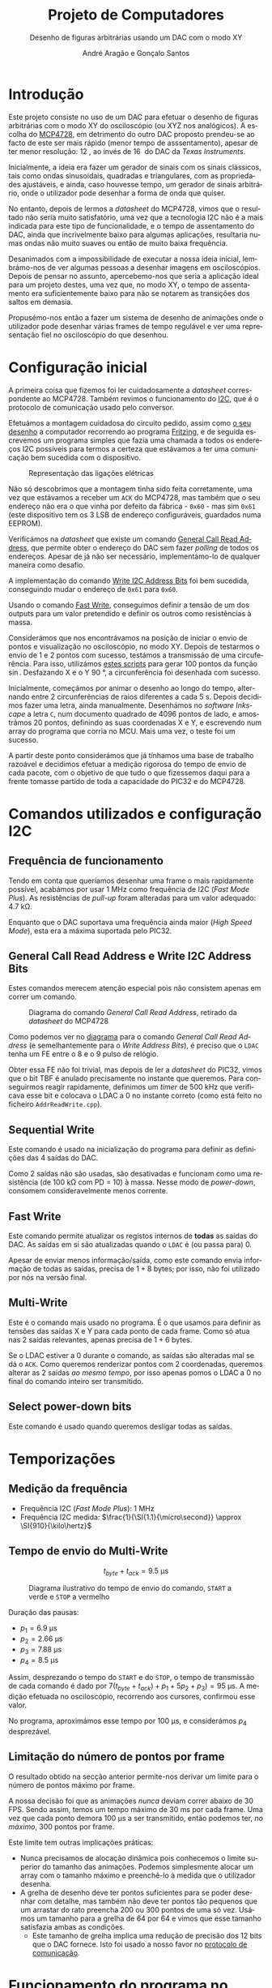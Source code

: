 #+TITLE: Projeto de Computadores
#+SUBTITLE: Desenho de figuras arbitrárias usando um \acs{DAC} com o modo XY
#+AUTHOR: André Aragão e Gonçalo Santos
#+LANGUAGE: pt
#+LATEX_HEADER: \usepackage[margin=.7in]{geometry}
#+LATEX_HEADER: \usepackage[portuguese]{babel}
#+LATEX_HEADER: \usepackage[binary-units]{siunitx}
#+LATEX_HEADER: \usepackage{indentfirst}
#+LATEX_HEADER: \usepackage[section]{placeins}
#+LATEX_HEADER: \usepackage[printonlyused]{acronym}
#+LATEX_HEADER_EXTRA: \usepackage{xcolor}
#+LATEX_HEADER_EXTRA: \hypersetup{colorlinks, linkcolor={red!50!black}, citecolor={blue!50!black}, urlcolor={blue!80!black}}

#+LATEX_HEADER: \newcommand{\ordMas}{\textsuperscript{\b{o}}}
#+LATEX_HEADER: \newcommand{\ordFem}{\textsuperscript{\b{a}}}
#+LATEX_HEADER: \makeatletter\newcommand{\nolisttopbreak}{\vspace{\topsep}\nobreak\@afterheading}\makeatother

* Introdução
Este projeto consiste no uso de um \ac{DAC} para efetuar o desenho de figuras arbitrárias com o modo XY
do osciloscópio (ou XYZ nos analógicos). A escolha do [[https://www.microchip.com/wwwproducts/en/en541737][MCP4728]], em detrimento do outro \ac{DAC} proposto
prendeu-se ao facto de este ser mais rápido (menor tempo de asssentamento), apesar de ter menor
resolução: \SI{12}{\bit}, ao invés de \SI{16}{\bit} do \ac{DAC} da /Texas Instruments/.

Inicialmente, a ideia era fazer um gerador de sinais com os sinais clássicos, tais como ondas
sinusoidais, quadradas e triangulares, com as propriedades ajustáveis, e ainda, caso houvesse tempo, um
gerador de sinais arbitrário, onde o utilizador pode desenhar a forma de onda que quiser.

No entanto, depois de lermos a /datasheet/ do MCP4728, vimos que o resultado não seria muito
satisfatório, uma vez que a tecnologia \ac{I2C} não é a mais indicada para este tipo de funcionalidade, e
o tempo de assentamento do \ac{DAC}, ainda que incrivelmente baixo para algumas aplicações, resultaria
numas ondas não muito suaves ou então de muito baixa frequência.

Desanimados com a impossibilidade de executar a nossa ideia inicial, lembrámo-nos de ver algumas pessoas
a desenhar imagens em osciloscópios. Depois de pensar no assunto, apercebemo-nos que seria a aplicação
ideal para um projeto destes, uma vez que, no modo XY, o tempo de assentamento era suficientemente baixo
para não se notarem as transições dos saltos em demasia.

Propusémo-nos então a fazer um sistema de desenho de animações onde o utilizador pode desenhar várias
frames de tempo regulável e ver uma representação fiel no osciloscópio do que desenhou.

* Configuração inicial
A primeira coisa que fizemos foi ler cuidadosamente a /datasheet/ correspondente ao MCP4728. Também
revimos o funcionamento do [[https://en.wikipedia.org/wiki/I%25C2%25B2C][\ac{I2C}]], que é o protocolo de comunicação usado pelo conversor.

Efetuámos a montagem cuidadosa do circuito pedido, assim como [[fig:Wiring][o seu desenho]] a computador recorrendo ao
programa [[http://fritzing.org/home/][Fritzing]], e de seguida escrevemos um programa simples que fazia uma chamada a todos os endereços
\ac{I2C} possíveis para termos a certeza que estávamos a ter uma comunicação bem sucedida com o
dispositivo.

#+NAME: fig:Wiring
#+CAPTION: Representação das ligações elétricas
[[file:Pictures/breadboard_setup.png]]

Não só descobrimos que a montagem tinha sido feita corretamente, uma vez que estávamos a receber um
\texttt{ACK} do MCP4728, mas também que o seu endereço não era o que vinha por defeito da fábrica -
\texttt{0x60} - mas sim \texttt{0x61} (este dispositivo tem os 3 \ac{LSB} de endereço configuráveis,
guardados numa EEPROM).

Verificámos na /datasheet/ que existe um comando [[id:4425274b-aab9-4c6e-a1b8-babebde948b2][General Call Read Address]], que permite obter o endereço
do \ac{DAC} sem fazer /polling/ de todos os endereços. Apesar de já não ser necessário, implementámo-lo
de qualquer maneira como desafio.

A implementação do comando [[id:4425274b-aab9-4c6e-a1b8-babebde948b2][Write \ac{I2C} Address Bits]] foi bem sucedida, conseguindo mudar o endereço
de \texttt{0x61} para \texttt{0x60}.

Usando o comando [[id:56b96a2d-1623-49f4-9d64-b22e747d8ec1][Fast Write]], conseguimos definir a tensão de um dos outputs para um valor pretendido e
definir os outros como resistências à massa.

Considerámos que nos encontrávamos na posição de iniciar o envio de pontos e visualização no
osciloscópio, no modo XY. Depois de testarmos o envio de 1 e 2 pontos com sucesso, testámos a transmissão
de uma circuferência. Para isso, utilizámos [[id:9086e8c2-73b9-4fc9-b209-bce4e496085a][estes scripts]] para gerar $100$ pontos da função $\sin$.
Desfazando X e o Y \SI{90}{\degree}, a circunferência foi desenhada com sucesso.

Inicialmente, começámos por animar o desenho ao longo do tempo, alternando entre 2 circunferências de
raios diferentes a cada \SI{5}{\second}. Depois decidimos fazer uma letra, ainda manualmente. Desenhámos
no /software Inkscape/ a letra =C=, num documento quadrado de 4096 pontos de lado, e amostrámos 20
pontos, definindo as suas coordenadas X e Y, e escrevendo num array do programa que corria no \ac{MCU}. Mais
uma vez, o teste foi um sucesso.

A partir deste ponto considerámos que já tínhamos uma base de trabalho razoável e decidimos efetuar a
medição rigorosa do tempo de envio de cada pacote, com o objetivo de que tudo o que fizessemos daqui para
a frente tomasse partido de toda a capacidade do PIC32 e do MCP4728.

* Comandos utilizados e configuração \acs{I2C}
:PROPERTIES:
:ID:       0f228c89-f3fe-4383-83cc-ef9cc04fe44c
:END:
** Frequência de funcionamento
Tendo em conta que queríamos desenhar uma frame o mais rapidamente possível, acabámos por usar
\SI{1}{\mega\hertz} como frequência de \ac{I2C} (/Fast Mode Plus/). As resistências de /pull-up/ foram
alteradas para um valor adequado: \SI{4.7}{\kilo\ohm}.

Enquanto que o \ac{DAC} suportava uma frequência ainda maior (/High Speed Mode/), esta era a máxima
suportada pelo PIC32.

** General Call Read Address e Write \acs{I2C} Address Bits
:PROPERTIES:
:ID:       4425274b-aab9-4c6e-a1b8-babebde948b2
:END:
Estes comandos merecem atenção especial pois não consistem apenas em correr um comando.

#+NAME: fig:GeneralCallReadAddr
#+CAPTION: Diagrama do comando /General Call Read Address/, retirado da /datasheet/ do MCP4728
[[file:Pictures/generalCallReadAddr.png]]

Como podemos ver no [[fig:GeneralCallReadAddr][diagrama]] para o comando /General Call Read Address/ (e semelhantemente para o /Write
Address Bits/), é preciso que o =LDAC= tenha um \ac{FE} entre o 8\ordMas e o 9\ordMas pulso de relógio.

Obter essa \ac{FE} não foi trivial, mas depois de ler a /datasheet/ do PIC32, vimos que o bit TBF é
anulado precisamente no instante que queremos. Para conseguirmos reagir rapidamente, definimos um /timer/
de \SI{500}{\kilo\hertz} que verificava esse bit e colocava o LDAC a 0 no instante correto (como está
feito no ficheiro =AddrReadWrite.cpp=).

** Sequential Write
Este comando é usado na inicialização do programa para definir as definições das 4 saídas do \ac{DAC}.

Como 2 saídas não são usadas, são desativadas e funcionam como uma resistência (de \SI{100}{\kilo\ohm}
com PD = 10) à massa. Nesse modo de /power-down/, consomem consideravelmente menos corrente.

** Fast Write
:PROPERTIES:
:ID:       56b96a2d-1623-49f4-9d64-b22e747d8ec1
:END:
Este comando permite atualizar os registos internos de *todas* as saídas do \ac{DAC}. As saídas em si são
atualizadas quando o =LDAC= é (ou passa para) 0.

Apesar de enviar menos informação/saída, como este comando envia informação de todas as saídas, precisa
de $1+8$ bytes; por isso, não foi utilizado por nós na versão final.

** Multi-Write
Este é o comando mais usado no programa. É o que usamos para definir as tensões das saídas X e Y para
cada ponto de cada frame. Como só atua nas 2 saídas relevantes, apenas precisa de $1 + 6$ bytes.

Se o LDAC estiver a 0 durante o comando, as saídas são alteradas mal se dá o =ACK=. Como queremos
renderizar pontos com 2 coordenadas, queremos alterar as 2 saídas /ao mesmo tempo/, por isso apenas pomos
o LDAC a 0 no final do comando inteiro ser transmitido.

** Select power-down bits
Este comando é usado quando queremos desligar todas as saídas.

* Temporizações
:PROPERTIES:
:ID:       f0c8fa30-7070-4227-afd7-e13092c0d150
:END:
** Medição da frequência
- Frequência \ac{I2C} (/Fast Mode Plus/): \SI{1}{\mega\hertz}
- Frequência \ac{I2C} medida: $\frac{1}{\SI{1.1}{\micro\second}} \approx \SI{910}{\kilo\hertz}$

** Tempo de envio do Multi-Write
\[ t_{byte} + t_{ack} = \SI{9.5}{\micro\second} \]

#+NAME:   fig:Timings
#+CAPTION: Diagrama ilustrativo do tempo de envio do comando, =START= a verde e =STOP= a vermelho
[[file:Pictures/timings_diagram.png]]

Duração das pausas:\nolisttopbreak
- $p_1 = \SI{6.9}{\micro\second}$
- $p_2 = \SI{2.66}{\micro\second}$
- $p_3 = \SI{7.88}{\micro\second}$
- $p_4 = \SI{8.5}{\micro\second}$

Assim, desprezando o tempo do =START= e do =STOP=, o tempo de transmissão de cada comando é dado por
$7 (t_{byte}+t_{ack})+p_1+5 p_2+ p_3) = \SI{95}{\micro\second}$. A medição efetuada no osciloscópio, recorrendo aos
cursores, confirmou esse valor.

No programa, aproximámos esse tempo por \SI{100}{\micro\second}, e considerámos $p_4$ desprezável.

** Limitação do número de pontos por frame
O resultado obtido na secção anterior permite-nos derivar um limite para o número de pontos máximo por
frame.

A nossa decisão foi que as animações /nunca/ deviam correr abaixo de 30 FPS. Sendo assim, temos um tempo
máximo de \SI{30}{\milli\second} por cada frame. Uma vez que cada ponto demora \SI{100}{\micro\second} a ser
transmitido, então podemos ter, /no máximo/, 300 pontos por frame.

Este limite tem outras implicações práticas:
- Nunca precisamos de alocação dinâmica pois conhecemos o limite superior do tamanho das animações.
  Podemos simplesmente alocar um array com o tamanho máximo e preenchê-lo à medida que o utilizador
  desenha.
- A grelha de desenho deve ter pontos suficientes para se poder desenhar com detalhe, mas também não deve
  ter pontos tão pequenos que um arrastar do rato preencha 200 ou 300 pontos de uma só vez. Usámos um
  tamanho para a grelha de 64 por 64 e vimos que esse tamanho satisfazia ambas as condições.
  - Este tamanho de grelha implica uma redução de precisão dos 12 bits que o \ac{DAC} fornece. Isto foi
    usado a nosso favor no [[id:6e5bb395-210e-4a84-81bf-a047e12a68e9][protocolo de comunicação]].

* Funcionamento do programa no MCU
O MCU tem um programa que tem estruturas que definem as 2 animações presentes nele. Essas animações podem
ser alteradas em tempo real com o [[id:6e5bb395-210e-4a84-81bf-a047e12a68e9][protocolo de comunicação]] implementado.

Com essa informação, usa os [[id:0f228c89-f3fe-4383-83cc-ef9cc04fe44c][comandos descritos anteriormente]] para fazer update das duas saídas ao mesmo
tempo (coordenadas X e Y), para cada ponto da frame. Ao variar rápido o suficiente, a imagem fica marcada
no osciloscópio como se tivesse sido desenhada toda ao mesmo tempo e não ponto a ponto.

Como foi referido, as animações vão correr no mínimo a 30 FPS. A [[id:9f607ed4-a48d-42b9-9be1-d1f88aa70a9c][aplicação de controlo]] ao gerar a
informação calcula os FPS a que pode correr a animação com base no número de pontos presentes em cada
frame (quanto menos pontos, a mais FPS pode correr). Isto foi implementado como combate ao leve /flicker/
visualizado ao desenhar a 30FPS.

Os FPS são usados como frequência de um timer que, quando dispara, ativa a uma /flag/ a indicar quando se
deve desenhar uma nova frame.

Uma vez que estamos a usar apenas 6 bits de precisão, pudemos reduzir o espaço ocupado pelos arrays para
metade *sem custo nenhum*, pois apenas precisamos de guardar 1 byte de informação. Um dos 2 bits livres
nesse byte é usado para a modulação Z.

* Aplicação de controlo
:PROPERTIES:
:ID:       9f607ed4-a48d-42b9-9be1-d1f88aa70a9c
:END:
Desenhar as formas manualmente, ou seja, com recurso a papel e lápis, não era viável visto que seria
extremamente trabalhoso, pelo que ponderámos duas opções para otimizar o processo:

- Opção 1 :: Desenho na grelha de um ficheiro /Excel/ e exportando para /arrays/ com o uso de macros ou
             de um programa auxiliar que lesse =.csv=

- Opção 2 :: Criação de um programa para o computador em C, com interface gráfica, para que, com auxílio
             de uma grelha, o utilizador possa desenhar a forma geométrica que quiser, sendo esta
             exportada num formato fácil de importar no programa do \ac{MCU}.

Optámos pela *opção 2* uma vez que:
- Linguagem C já era familiar
- Tinha maior flexibilidade para implementar várias /features/ que tínhamos em mente
- Poderia ser extendido facilmente de maneira a fazer *comunicação direta* (UART) com o PIC32 e enviar as
  animações para o \ac{MCU} sem ter de recompilar e fazer upload

A dificuldade principal era criar um programa com interface gráfica de raiz. No entanto, como já tínhamos
investigado sobre esse tópico anteriormente, decidimos usar as bibliotecas [[https://www.glfw.org/][GLFW]] (+ [[https://github.com/raysan5/raylib/blob/master/src/rglfw.c][rglfw]] para facilitar a
compilação), [[https://github.com/skaslev/gl3w][gl3w]] e [[https://github.com/ocornut/imgui][Dear ImGui]], que facilitaram bastante esse processo, apesar de serem todas muito
/lightweight/ em comparação com as alternativas (tais como Qt ou GTK).

Aproveitamos para referir o facto da biblioteca de interface gráfica, /Dear ImGui/, não ser como as mais
conhecidas, pois em vez de ser /Retained Mode/, é, como o nome indica, /Immediate Mode GUI/. Este
paradigma foi popularizado por [[https://caseymuratori.com/about][Casey Muratori]], criador da série educativa [[https://handmadehero.org/][Handmade Hero]].

Numa /IMGUI/, o código do utilizador tem a maior parte dos dados necessários para renderizar a interface, e
a interface é quase completamente reconstruída a 60FPS, enquanto que nas /RMGUIs/ os dados estão
guardados nas estruturas das próprias bibliotecas.

Assim sendo, é muito mais fácil criar interfaces altamente dinâmicas, onde tudo pode ser alterado de uma
frame para a outra. Esta biblioteca em específico é também muito extensível, o que foi uma vantagem pois
o /widget/ da grelha de desenho foi feito especialmente para este projeto.

A aplicação de controlo, após finalizada, possui as seguintes features:\nolisttopbreak
- Possibilidade de desenhar até 10 /frames/ graficamente e de alterar a duração de cada frame para
  valores arbitrários.
- Possibilidade de visualizar a frame anterior, para mais fácil criação de uma /imagem animada/. Esta
  técnica é designada por /onion skinning/. Os pontos da frame anterior aparecem com uma cor diferente,
  mais neutra, para distinção.
- Uma linha vermelha, que percorre todos os pontos pela ordem em que são desenhados, de maneira a que
  seja evidente saltos visualizados no osciloscópio. Esta funcionalidade permite prever linhas
  indesejadas.
- Possibilidade de optimizar o caminho, através do algoritmo /nearest neighbour/. Esta optimização tem
  sempre de ser averiguada visualmente pelo utilizador, visto que pode até prejudicar o caminho
  percorrido. Destina-se a tentar reduzir as linhas indesejadas resultantes de saltos.
- Possibilidade de guardar/carregar animações para/de ficheiros (formato binário)

Para além destas features, tem ainda exportação de animações quer copiando um array em C para o
/clipboard/ quer [[id:6e5bb395-210e-4a84-81bf-a047e12a68e9][diretamente para o PIC32 através de um protocolo binário]].

* Protocolo de comunicação com o PIC32 (sobre UART)
:PROPERTIES:
:ID:       6e5bb395-210e-4a84-81bf-a047e12a68e9
:END:
Antes de implementar o protocolo, verificámos a /endianess/ do computador e do PIC32. Ambos reveleram ser
/little-endian/. Mesmo assim, resolvemos adicionar uma cláusula de erro (compile-time) no programa, visto
que todo o programa só está feito para funcionar quando ambas as partes usam /little-endian/.

O envio de dados em /plain text/ era uma opção demasiado dispendiosa visto que cada carater requer a
utilização de um byte, pelo que nem hesitámos em decidir que o protocolo seria binário.

A definição e implementação do correto funcionamento do protocolo foi, sem alguma dúvida, a parte *mais
exigente* deste trabalho. Queríamos um protocolo que fosse simples, rápido e adaptado para fazer
transmissões grandes (ao contrário de transmissão de comandos curtos).

Depois de muitas horas a pesquisar e muitas dúvidas pendentes, deparamo-nos com o algoritmo \ac{COBS}
([[https://en.wikipedia.org/wiki/Consistent_Overhead_Byte_Stuffing][página da Wikipedia]]), de framing de pacotes (ou seja, sincronização com os pacotes de maneira a não se
começar a ler do meio de um) usando um delimitador (0 no nosso caso). O algoritmo consegue remove a
existência de delimitadores da mensagem a transmitir com /overhead/ *quase inexistente*!

Na versão final acabámos por usar uma versão modificada, em vez de ter o delimitador no fim de cada
pacote, ter o delimitador no início de cada pacote. A razão dessa modificação foi pensarmos na
possibilidade de ocorrerem erros e um pacote ficar truncado (sem o final) e querermos retomar logo no
seguinte (vendo o delimitador no início). No entanto, temos agora o problema de nunca saber quando é que
um pacote acaba, por isso sempre que descodificamos mais um bocado de um pacote, temos de verificar se já
está completo.

Para isso, definimos um cabeçalho constituído por:
- Meio byte com um padrão "mágico" de verificação (\texttt{0xA} = \texttt{1010})
- Meio byte com o comando (podemos então ter $2^4 = 16$ comandos diferentes)
- 2 bytes com o tamanho do /payload/ (iríamos ter de certeza /payloads/ maiores do que 255 bytes)

Sempre que descodificamos mais uma parte, e se o padrão "mágico" estiver correto, verificamos se já temos
o /payload/ completo verificando com o parâmetro do cabeçalho.

Se estiver completo, é processado com base no comando transmitido. Se não estiver, esperamos que sejam
descodificados mais blocos. Se houver erro no padrão mágico, então é marcado como inválido e esperamos
pelo próximo delimitador para processar outro pacote.

** Problemas de receção
Apesar de parecer que estava tudo resolvido, neste tipo de problemas, há sempre mais dores de cabeça por
resolver. Foram precisos vários dias (grande parte deles a pensar no problema) e duas implementações
diferentes até conseguirmos obter comunicações consistentes.

Por exemplo, só depois de fazermos a primeira implementação é que nos lembramos na importância do
qualificador =volatile=, pois o compilador podia estar a induzir-nos em erro.

Também tivemos problemas do buffer de receção ficar cheio e tivemos de o aumentar para 1024 bytes. Talvez
o nosso código pudesse ter sido feito de maneira mais inteligente, descodificando /partes/ de grupos do
\ac{COBS} enquanto eram recebidos (esses grupos são compostos por sequências de bytes sem o valor do
delimitador /na mensagem original/ e podem ir até 255 bytes).

No entanto, é um facto que em frames com muitos pontos, a maior parte do tempo (\SI{30}{\milli\second} em
\SI{33}{\milli\second}) é passada a fazer a renderização da frame em si, com pouco tempo para
processamento das mensagens recebidas.

De qualquer maneira, acabámos por conseguir um programa que recebe /com sucesso/ todas as mensagens, e
buffer overflows são indicados na InfoLed. Durante todos os nossos testes, nunca se acendeu, a não ser
quando reduzimos o buffer de receção de propósito, como teste.

** Notas adicionais
A comunicação série foi feita sem o uso de bibliotecas externas (para além da =termios=), tanto na
aplicação de controlo como no \ac{MCU} (não foi usada a biblioteca Arduino).

O buffer de receção teve de ser potência de 2 pois isso permitiu-nos fazer um [[https://en.wikipedia.org/wiki/Circular_buffer][ring buffer]] *muito*
eficiente a nível de instruções para o PIC32.

Ao saturar a transmissão ao máximo, descobrimos que as mensagens deixavam de chegar, mas sem nunca se
acender a InfoLed. Ao investigar o assunto, descobrimos que o mais provável era estar a fazer /overflow/
do buffer de *transmissão definido no kernel do Linux* (/hardcoded/ para 4096 bytes). O erro acontecia
quando se transmitiam *muito rapidamente* mais ou menos 5000 bytes, o que ainda nos fez acreditar mais
que seria esse o problema.

** Comandos implementados
- Ligar/desligar a info LED
- Ligar/desligar as saídas do \ac{DAC}
- Seleção do slot de animação atual
- Update de uma frame da animação selecionada
- Update da contagem de frames da animação selecionada
- Comando para ativar/desativar a passagem da saída para a coordenada (0,0) depois de desenhar, para o
  ponto final não ficar muito mais forte do que os outros

** Descodificador do \acs{COBS} para o Sigrok
Uma das ferramentas que deu imenso jeito no /debugging/ do projeto foi um analisador digital, e o
programa open-source [[https://sigrok.org/wiki/PulseView][PulseView]]. Para nos facilitar os testes do protocolo, ainda fizemos um decoder de
COBS em Python, usando a API fornecida pela biblioteca Sigrok, e que dá para ser /stacked/ em cima do
decoder UART que já vinha com a biblioteca.

#+NAME:   fig:sigrok
#+CAPTION: /Printscreen/ do Sigrok a analisar o nosso protocolo
[[file:Pictures/sigrok.png]]

[[fig:sigrok][No printscreen]] podemos ver uma parte de uma sequência de comandos descodificados, onde na última linha
vemos o output do nosso decoder. Por exemplo, o último =Start= indica o início de um comando de update da
contagem de frames (\texttt{0x7}), com o padrão mágico válido (\texttt{0xA}), com tamanho da /payload/
\texttt{0x0001}, com a contagem nova a ser 3 e o último 0 resulta da codificação \ac{COBS}, a que
chamamos de /ghost zero/.

* Jogo Pong
** Contexto
Numa das idas ao laboratório para testar no osciloscópio analógico, o técnico sugeriu fazermos alguma
coisa interativa, como por exemplo, um jogo.

Adorámos a ideia, e apesar de já estarmos bastante satisfeitos com o que tínhamos, tendo feito a
implementação e verificação do protocolo de comunicação, pensámos que seria bastante simples criar um
jogo que fosse completamente simulado no computador e que transmitisse a informação do que era preciso
desenhar para o PIC32.

O Pong foi escolhido porque, para além de ser um jogo simples de desenvolver (o que era um fator
decisivo, tendo em conta que o desenvolvimento do jogo começou 2 dias antes da apresentação), era também
muito simples a nível de gráficos, precisando apenas de 2 barras verticais, 1 bola e números para mostrar
o score.

** Comandos
Apenas foi necessário implementar 2 comandos:
- O comando =Update= envia as posições verticais das barreiras e as coordenadas da bola
- O comando =SetScore= envia o score atual

** Funcionamento
É a aplicação no computador que corre toda a lógica do jogo. A sua interface é muito simples, apenas um
botão de ligação, pois o controlo das barreiras é feito através do teclado.

Foi definido que a lógica o jogo deveria correr a 30FPS. Sempre que há um update são calculadas as novas
posições das bolas e das barreiras, sendo estes enviados no final para o \ac{MCU}.

Caso a bola consiga passar as barreiras, o score atualizado também é enviado para o \ac{MCU}.

*** Coordenadas, colisões e reflexões
Tivemos de ter especial atenção com as coordenadas dos objetos e como fazemos as verificações de
colisões.

Escolhemos que as posições das barreiras seriam dadas por um inteiro que define a coordenada Y dos seus
centros, estando então as barreiras sempre ajustadas à grelha de 64 por 64.

No entanto, uma vez que a bola podia andar em qualquer direção e os timesteps era muito pequenos, as suas
coordenadas X e Y tinham de ser definidas por valores em vírgula flutuante (porque cada timestep por si
só poderia não acumular mudança suficiente que fizesse a bola ir para coordenadas adjacentes e o erro
seria truncado).

Tendo então os valores inteiros e fracionários de coexistir, a solução foi escolher que os valores
inteiros das coordenadas coincidem com os centros dos quadrados na grelha.

Quando a bola vai a sair do jogo pelo extremo superior ou inferior, apenas refletimos a sua velocidade
verticalmente.

A nível de colisões com as barreiras, usámos um algoritmo que calcula a interseção entre 2 segmentos de
reta, e retorna $u$ e $t$, que são a "coordenada" do ponto da colisão usando os segmentos como base.
Sendo assim, para haver colisão, é preciso que ambos estejam entre 0 e 1.

Este algoritmo impede o chamado /tunneling/, pois verifica as colisões continuamente. No entanto, é quase
certo que há /edge cases/ em que a nossa verificação de colisões falhe, mas para um exemplo rápido,
achamos bom o suficiente.

Quando colide com as barreiras, a sua velocidade seguinte depende do ponto de colisão (relativamente a
ser acima ou abaixo do centro da barreira).

*** Alta resolução
Uma vez que a bola é representada por coordenadas fracionárias e neste programa não há Z bit, não custou
nada usar o byte inteiro na transmissão para representar a sua posição. A única mudança no \ac{MCU} é a
maneira como enviamos o comando para o \ac{DAC}.

* Conclusão
Este trabalho levou ao aprofundamento do nosso conhecimento em vários domínios, nomeadamente:
- Familizarização com a ferramenta git, com recurso ao Gitlab
- Domínio da linguagem LaTeX
- Familiarização com a leitura de /datasheets/
- Aprofundamento do conhecimento do microcontrolador PIC32
- Aprofundamento do conhecimento do protocolo de comunicação \ac{I2C}
- Integração de bibliotecas, mais concretamente, a biblioteca Dear ImGUI
- Aprofundamento do conhecimento de transferência de dados, assim como os seus problemas: /framing/,
  /data loss/, etc
- Desenvolvimento de protocolo de comunicação binário adaptado, baseado em /COBS/
- Aprofundamento de resolução de problemas de colisão, relativamente ao desenvolvimento do jogo /Pong/

Inicialmente tivemos algumas pequenas complicações, como a falha na leitura dos valores durante toda a
segunda aula prática laboratorial, mas rapidamente foram solucionadas. O problema mais grave foi sem
dúvida alguma termos queimado a placa fornecida pela faculdade, devido a termos ligado um transformador
que tinhamos connosco de 12V. Apesar da inscrição referente ao /jack DC/ dizer /15V MAX!/, o /jumper/
azul da placa responsável pela seleção do /Power Select/ encontrava-se no modo /Bypass/, o que, através
da nossa pesquisa, indica que o PIC32 é diretamente alimentado pela fonte ligada ao /jack DC/. Como o
PIC32 apenas suporta 6V diretamente, acreditamos que o chip queimou. Foi evidente que algo errado
aconteceu visto que o /IC3/ da placa ficou "furado". No mesmo dia adquirimos outra placa igual.

Consideramos que este trabalho, enquanto futuros engenheiros, representou um processo de aprendizagem
significativo. Tivemos a oportunidade de abordar conceitos multidisciplinares, nomeadamente de unidades
curriculares como Programação, Informação e Comunicação e, como não poderia deixar de ser, Computadores.

* Apêndices                                                                                    :ignore_nested:
#+BEGIN_EXPORT latex
\appendix
\section*{Apêndices}
\addcontentsline{toc}{section}{Apêndices}
\renewcommand{\thesubsection}{\Alph{subsection}}
#+END_EXPORT
** Criação do /array/ com os valores sinusoidais
:PROPERTIES:
:ID:       9086e8c2-73b9-4fc9-b209-bce4e496085a
:END:
O próximo excerto de código gera 100 valores da função $2048 + 2047 \sin t$, com $t \in [0, 2\pi[$, e imprime
um /array/ em linguagem C do tipo =uint16_t[]= com esses valores.
#+BEGIN_SRC matlab :results output :exports both :eval no-export
t = linspace(0, 2*pi, 101);
t = t(1:end-1);

output = "u16 BigSin[] = {";
for i = 1 : length(t)
    if mod(i-1, 10) == 0
        output = output + newline + "    ";
    end
    output = output + sprintf("%-6s", sprintf("%d,", round(2048 + 2047*sin(t(i)))));
end
output = output + newline + "};"
#+END_SRC
#+RESULTS:
#+begin_example
output =

    "u16 BigSin[] = {
         2048, 2177, 2305, 2432, 2557, 2681, 2802, 2920, 3034, 3145,
         3251, 3353, 3449, 3540, 3625, 3704, 3776, 3842, 3900, 3951,
         3995, 4031, 4059, 4079, 4091, 4095, 4091, 4079, 4059, 4031,
         3995, 3951, 3900, 3842, 3776, 3704, 3625, 3540, 3449, 3353,
         3251, 3145, 3034, 2920, 2802, 2681, 2557, 2432, 2305, 2177,
         2048, 1919, 1791, 1664, 1539, 1415, 1294, 1176, 1062, 951,
         845,  743,  647,  556,  471,  392,  320,  254,  196,  145,
         101,  65,   37,   17,   5,    1,    5,    17,   37,   65,
         101,  145,  196,  254,  320,  392,  471,  556,  647,  743,
         845,  951,  1062, 1176, 1294, 1415, 1539, 1664, 1791, 1919,
     };"
#+end_example

Usámos o mesmo processo para gerar os valores para uma sinusoidal mais pequena, com a fórmula
$2048 + 1024 \sin t$.
#+BEGIN_SRC matlab :results output :exports none :eval no-export
t = linspace(0, 2*pi, 101);
t = t(1:end-1);

output = "u16 SmallSin[] = {";
for i = 1 : length(t)
    if mod(i-1, 10) == 0
        output = output + newline + "    ";
    end
    output = output + sprintf("%-6s", sprintf("%d,", round(2048 + 1024*sin(t(i)))));
end
output = output + newline + "};"
#+END_SRC
#+RESULTS:
#+begin_example
output =

    "u16 SmallSin[] = {
         2048, 2112, 2176, 2240, 2303, 2364, 2425, 2484, 2541, 2597,
         2650, 2701, 2749, 2794, 2837, 2876, 2913, 2945, 2975, 3000,
         3022, 3040, 3054, 3064, 3070, 3072, 3070, 3064, 3054, 3040,
         3022, 3000, 2975, 2945, 2913, 2876, 2837, 2794, 2749, 2701,
         2650, 2597, 2541, 2484, 2425, 2364, 2303, 2240, 2176, 2112,
         2048, 1984, 1920, 1856, 1793, 1732, 1671, 1612, 1555, 1499,
         1446, 1395, 1347, 1302, 1259, 1220, 1183, 1151, 1121, 1096,
         1074, 1056, 1042, 1032, 1026, 1024, 1026, 1032, 1042, 1056,
         1074, 1096, 1121, 1151, 1183, 1220, 1259, 1302, 1347, 1395,
         1446, 1499, 1555, 1612, 1671, 1732, 1793, 1856, 1920, 1984,
     };"
#+end_example

** Acrónimos
#+BEGIN_EXPORT latex
\begin{acronym}
  \acro{DAC}{Digital-to-Analog Converter}
  \acro{FE}{falling edge}
  \acro{I2C}[\texorpdfstring{I\textsuperscript{2}C}{I2C}]{Inter-Integrated Circuit}
  \acro{LSB}{bits menos significativos}
  \acro{COBS}{Consistent Overhead Byte Stuffing}
  \acro{MCU}{Microcontroller Unit}
\end{acronym}
#+END_EXPORT
